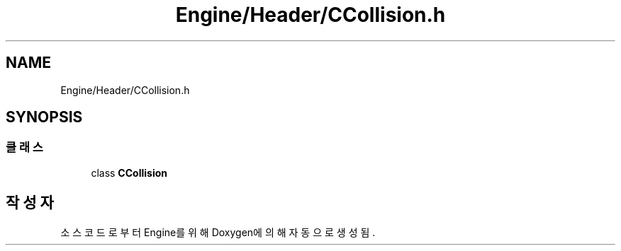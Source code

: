.TH "Engine/Header/CCollision.h" 3 "Version 1.0" "Engine" \" -*- nroff -*-
.ad l
.nh
.SH NAME
Engine/Header/CCollision.h
.SH SYNOPSIS
.br
.PP
.SS "클래스"

.in +1c
.ti -1c
.RI "class \fBCCollision\fP"
.br
.in -1c
.SH "작성자"
.PP 
소스 코드로부터 Engine를 위해 Doxygen에 의해 자동으로 생성됨\&.

